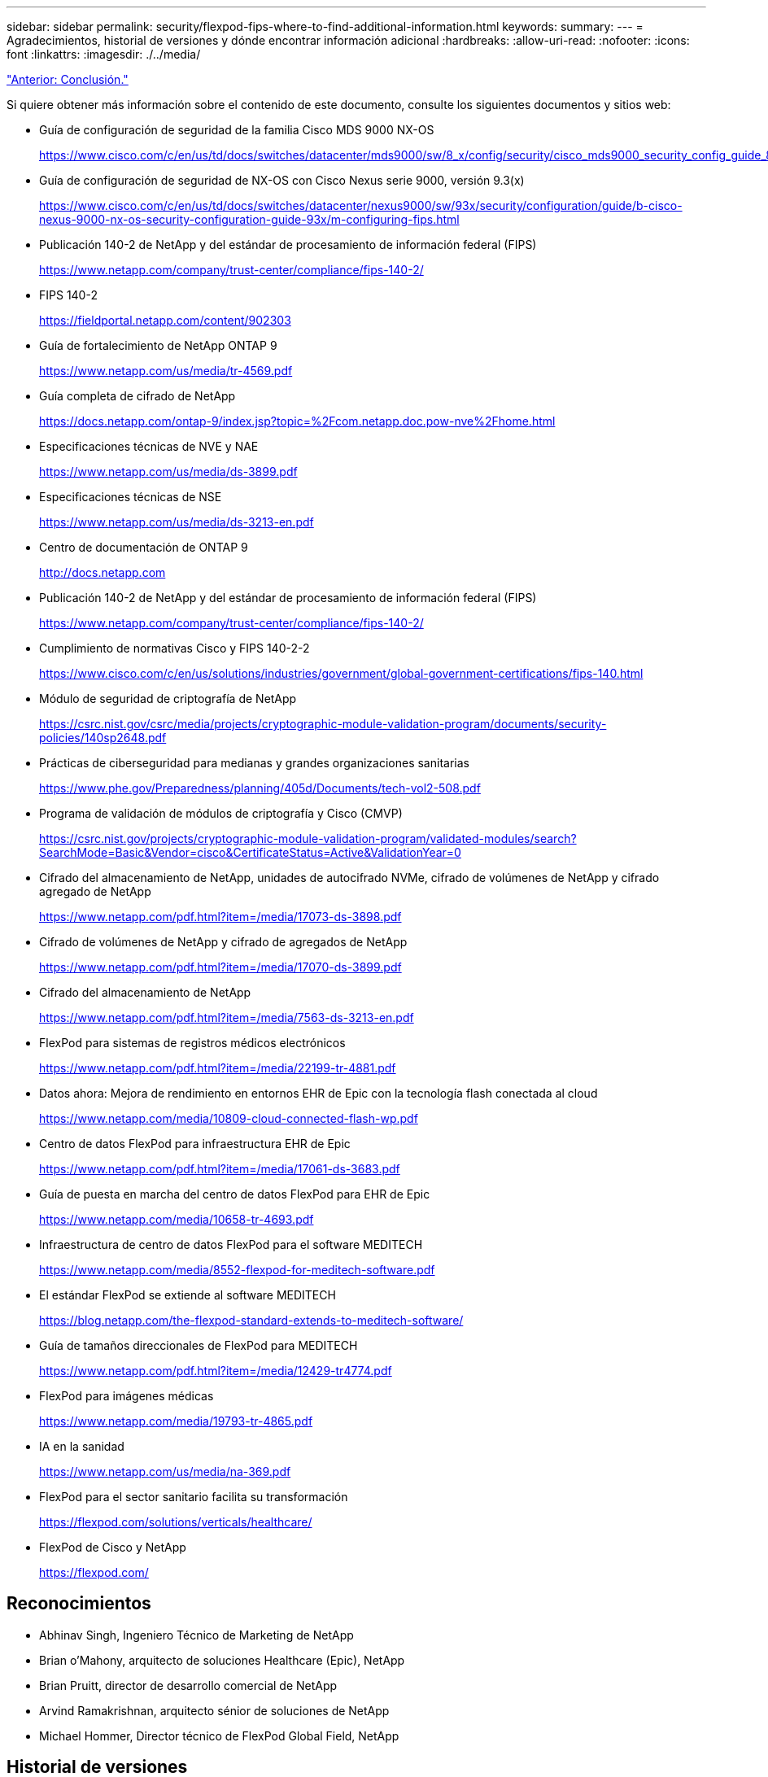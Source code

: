 ---
sidebar: sidebar 
permalink: security/flexpod-fips-where-to-find-additional-information.html 
keywords:  
summary:  
---
= Agradecimientos, historial de versiones y dónde encontrar información adicional
:hardbreaks:
:allow-uri-read: 
:nofooter: 
:icons: font
:linkattrs: 
:imagesdir: ./../media/


link:flexpod-fips-conclusion.html["Anterior: Conclusión."]

[role="lead"]
Si quiere obtener más información sobre el contenido de este documento, consulte los siguientes documentos y sitios web:

* Guía de configuración de seguridad de la familia Cisco MDS 9000 NX-OS
+
https://www.cisco.com/c/en/us/td/docs/switches/datacenter/mds9000/sw/8_x/config/security/cisco_mds9000_security_config_guide_8x/configuring_fips.html#task_1188151[]

* Guía de configuración de seguridad de NX-OS con Cisco Nexus serie 9000, versión 9.3(x)
+
https://www.cisco.com/c/en/us/td/docs/switches/datacenter/nexus9000/sw/93x/security/configuration/guide/b-cisco-nexus-9000-nx-os-security-configuration-guide-93x/m-configuring-fips.html[]

* Publicación 140-2 de NetApp y del estándar de procesamiento de información federal (FIPS)
+
https://www.netapp.com/company/trust-center/compliance/fips-140-2/[]

* FIPS 140-2
+
https://fieldportal.netapp.com/content/902303[]

* Guía de fortalecimiento de NetApp ONTAP 9
+
https://www.netapp.com/us/media/tr-4569.pdf[]

* Guía completa de cifrado de NetApp
+
https://docs.netapp.com/ontap-9/index.jsp?topic=%2Fcom.netapp.doc.pow-nve%2Fhome.html[]

* Especificaciones técnicas de NVE y NAE
+
https://www.netapp.com/us/media/ds-3899.pdf[]

* Especificaciones técnicas de NSE
+
https://www.netapp.com/us/media/ds-3213-en.pdf[]

* Centro de documentación de ONTAP 9
+
http://docs.netapp.com[]

* Publicación 140-2 de NetApp y del estándar de procesamiento de información federal (FIPS)
+
https://www.netapp.com/company/trust-center/compliance/fips-140-2/[]

* Cumplimiento de normativas Cisco y FIPS 140-2-2
+
https://www.cisco.com/c/en/us/solutions/industries/government/global-government-certifications/fips-140.html[]

* Módulo de seguridad de criptografía de NetApp
+
https://csrc.nist.gov/csrc/media/projects/cryptographic-module-validation-program/documents/security-policies/140sp2648.pdf[]

* Prácticas de ciberseguridad para medianas y grandes organizaciones sanitarias
+
https://www.phe.gov/Preparedness/planning/405d/Documents/tech-vol2-508.pdf[]

* Programa de validación de módulos de criptografía y Cisco (CMVP)
+
https://csrc.nist.gov/projects/cryptographic-module-validation-program/validated-modules/search?SearchMode=Basic&Vendor=cisco&CertificateStatus=Active&ValidationYear=0[]

* Cifrado del almacenamiento de NetApp, unidades de autocifrado NVMe, cifrado de volúmenes de NetApp y cifrado agregado de NetApp
+
https://www.netapp.com/pdf.html?item=/media/17073-ds-3898.pdf[]

* Cifrado de volúmenes de NetApp y cifrado de agregados de NetApp
+
https://www.netapp.com/pdf.html?item=/media/17070-ds-3899.pdf[]

* Cifrado del almacenamiento de NetApp
+
https://www.netapp.com/pdf.html?item=/media/7563-ds-3213-en.pdf[]

* FlexPod para sistemas de registros médicos electrónicos
+
https://www.netapp.com/pdf.html?item=/media/22199-tr-4881.pdf[]

* Datos ahora: Mejora de rendimiento en entornos EHR de Epic con la tecnología flash conectada al cloud
+
https://www.netapp.com/media/10809-cloud-connected-flash-wp.pdf[]

* Centro de datos FlexPod para infraestructura EHR de Epic
+
https://www.netapp.com/pdf.html?item=/media/17061-ds-3683.pdf[]

* Guía de puesta en marcha del centro de datos FlexPod para EHR de Epic
+
https://www.netapp.com/media/10658-tr-4693.pdf[]

* Infraestructura de centro de datos FlexPod para el software MEDITECH
+
https://www.netapp.com/media/8552-flexpod-for-meditech-software.pdf[]

* El estándar FlexPod se extiende al software MEDITECH
+
https://blog.netapp.com/the-flexpod-standard-extends-to-meditech-software/[]

* Guía de tamaños direccionales de FlexPod para MEDITECH
+
https://www.netapp.com/pdf.html?item=/media/12429-tr4774.pdf[]

* FlexPod para imágenes médicas
+
https://www.netapp.com/media/19793-tr-4865.pdf[]

* IA en la sanidad
+
https://www.netapp.com/us/media/na-369.pdf[]

* FlexPod para el sector sanitario facilita su transformación
+
https://flexpod.com/solutions/verticals/healthcare/[]

* FlexPod de Cisco y NetApp
+
https://flexpod.com/[]





== Reconocimientos

* Abhinav Singh, Ingeniero Técnico de Marketing de NetApp
* Brian o’Mahony, arquitecto de soluciones Healthcare (Epic), NetApp
* Brian Pruitt, director de desarrollo comercial de NetApp
* Arvind Ramakrishnan, arquitecto sénior de soluciones de NetApp
* Michael Hommer, Director técnico de FlexPod Global Field, NetApp




== Historial de versiones

|===
| Versión | Fecha | Historial de versiones del documento 


| Versión 1.0 | Abril de 2021 | Versión inicial 
|===
